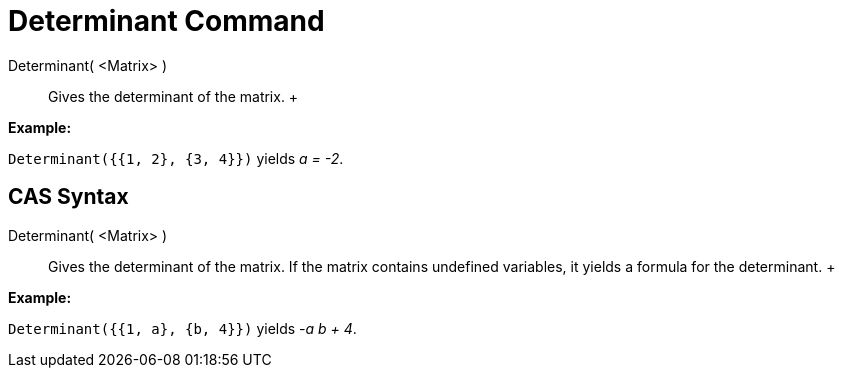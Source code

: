 = Determinant Command

Determinant( <Matrix> )::
  Gives the determinant of the matrix.
  +

[EXAMPLE]

====

*Example:*

`Determinant({{1, 2}, {3, 4}})` yields _a = -2_.

====

== [#CAS_Syntax]#CAS Syntax#

Determinant( <Matrix> )::
  Gives the determinant of the matrix. If the matrix contains undefined variables, it yields a formula for the
  determinant.
  +

[EXAMPLE]

====

*Example:*

`Determinant({{1, a}, {b, 4}})` yields _-a b + 4_.

====
